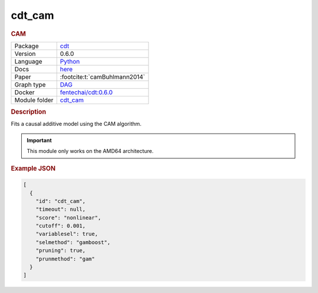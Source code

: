 

.. _cdt_cam: 

cdt_cam 
-----------

.. rubric:: CAM

.. list-table:: 

   * - Package
     - `cdt <https://fentechsolutions.github.io/CausalDiscoveryToolbox/html/index.html>`__
   * - Version
     - 0.6.0
   * - Language
     - `Python <https://www.python.org/>`__
   * - Docs
     - `here <https://fentechsolutions.github.io/CausalDiscoveryToolbox/html/causality.html#cam>`__
   * - Paper
     - :footcite:t:`camBuhlmann2014`
   * - Graph type
     - `DAG <https://en.wikipedia.org/wiki/Directed_acyclic_graph>`__
   * - Docker 
     - `fentechai/cdt:0.6.0 <https://hub.docker.com/r/fentechai/cdt/tags>`__

   * - Module folder
     - `cdt_cam <https://github.com/felixleopoldo/benchpress/tree/master/workflow/rules/structure_learning_algorithms/cdt_cam>`__



.. rubric:: Description

Fits a causal additive model using the CAM algorithm.  

.. important:: 

  This module only works on the AMD64 architecture.



.. rubric:: Example JSON


.. code-block:: json


    [
      {
        "id": "cdt_cam",
        "timeout": null,
        "score": "nonlinear",
        "cutoff": 0.001,
        "variablesel": true,
        "selmethod": "gamboost",
        "pruning": true,
        "prunmethod": "gam"
      }
    ]

.. footbibliography::

